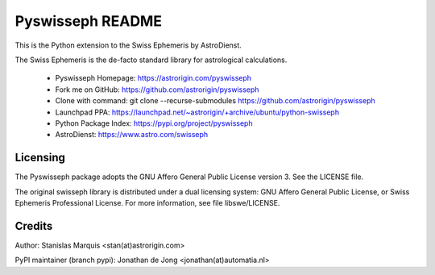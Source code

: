=================
Pyswisseph README
=================

This is the Python extension to the Swiss Ephemeris by AstroDienst.

The Swiss Ephemeris is the de-facto standard library for astrological
calculations.

  - Pyswisseph Homepage:    https://astrorigin.com/pyswisseph
  - Fork me on GitHub:      https://github.com/astrorigin/pyswisseph
  - Clone with command:     git clone --recurse-submodules https://github.com/astrorigin/pyswisseph
  - Launchpad PPA:          https://launchpad.net/~astrorigin/+archive/ubuntu/python-swisseph
  - Python Package Index:   https://pypi.org/project/pyswisseph
  - AstroDienst:            https://www.astro.com/swisseph

Licensing
=========

The Pyswisseph package adopts the GNU Affero General Public License version 3.
See the LICENSE file.

The original swisseph library is distributed under a dual licensing system:
GNU Affero General Public License, or Swiss Ephemeris Professional License.
For more information, see file libswe/LICENSE.

Credits
=======

Author: Stanislas Marquis <stan(at)astrorigin.com>

PyPI maintainer (branch pypi): Jonathan de Jong <jonathan(at)automatia.nl>

..

